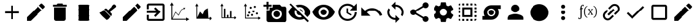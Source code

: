 SplineFontDB: 3.2
FontName: ProductionIcons
FullName: ProductionIcons
FamilyName: ProductionIcons
Weight: Regular
Copyright: Apache-2.0 License\nThis file contains custom icons created by Charles Carley, as well as icons copied from the following source https://github.com/google/material-design-icons\n\n
UComments: "2020-8-6: Created with FontForge (http://fontforge.org)"
Version: 001.000
ItalicAngle: 0
UnderlinePosition: -100
UnderlineWidth: 50
Ascent: 800
Descent: 200
InvalidEm: 0
LayerCount: 2
Layer: 0 0 "Back" 1
Layer: 1 0 "Fore" 0
XUID: [1021 83 1130117904 2965]
StyleMap: 0x0000
FSType: 0
OS2Version: 0
OS2_WeightWidthSlopeOnly: 0
OS2_UseTypoMetrics: 1
CreationTime: 1596708524
ModificationTime: 1596716331
OS2TypoAscent: 0
OS2TypoAOffset: 1
OS2TypoDescent: 0
OS2TypoDOffset: 1
OS2TypoLinegap: 90
OS2WinAscent: 0
OS2WinAOffset: 1
OS2WinDescent: 0
OS2WinDOffset: 1
HheadAscent: 0
HheadAOffset: 1
HheadDescent: 0
HheadDOffset: 1
OS2Vendor: 'PfEd'
MarkAttachClasses: 1
DEI: 91125
Encoding: ISO8859-1
UnicodeInterp: none
NameList: AGL For New Fonts
DisplaySize: -48
AntiAlias: 1
FitToEm: 0
WinInfo: 0 38 12
BeginPrivate: 0
EndPrivate
Grid
999.043945312 -197.435546875 m 1
 0.955078125 -197.435546875 l 1
 0.955078125 800.650390625 l 1
 999.043945312 800.650390625 l 1
 999.043945312 -197.435546875 l 1
-1.650390625 -200.041992188 m 1
 1001.64941406 -200.041992188 l 1
 1001.64941406 803.256835938 l 1
 -1.650390625 803.256835938 l 1
 -1.650390625 -200.041992188 l 1
0.34375 802.64453125 m 1
 -1.0380859375 801.26171875 l 1
 999.65625 -199.430664062 l 1
 1001.0390625 -198.048828125 l 1
 0.34375 802.64453125 l 1
-1.0390625 -198.047851562 m 1
 0.34375 -199.430664062 l 1
 1001.03808594 801.262695312 l 1
 999.655273438 802.645507812 l 1
 -1.0390625 -198.047851562 l 1
275.561523438 300.62890625 m 0
 275.561523438 424.586914062 376.044921875 525.0703125 500 525.0703125 c 0
 623.956054688 525.0703125 724.439453125 424.586914062 724.439453125 300.62890625 c 0
 724.439453125 176.67578125 623.956054688 76.1904296875 500 76.1904296875 c 0
 376.044921875 76.1904296875 275.561523438 176.67578125 275.561523438 300.62890625 c 0
272.955078125 300.62890625 m 0
 272.955078125 175.23828125 374.607421875 73.583984375 500 73.583984375 c 0
 625.393554688 73.583984375 727.044921875 175.23828125 727.044921875 300.62890625 c 0
 727.044921875 426.024414062 625.393554688 527.67578125 500 527.67578125 c 0
 374.607421875 527.67578125 272.955078125 426.024414062 272.955078125 300.62890625 c 0
43.73046875 300.62890625 m 0
 43.73046875 552.62109375 248.0078125 756.899414062 500 756.899414062 c 0
 751.990234375 756.899414062 956.268554688 552.62109375 956.268554688 300.62890625 c 0
 956.268554688 48.638671875 751.990234375 -155.638671875 500 -155.638671875 c 0
 248.0078125 -155.638671875 43.73046875 48.638671875 43.73046875 300.62890625 c 0
41.34765625 300.62890625 m 0
 41.34765625 47.32421875 246.693359375 -158.021484375 500 -158.021484375 c 0
 753.3046875 -158.021484375 958.651367188 47.32421875 958.651367188 300.62890625 c 0
 958.651367188 553.935546875 753.3046875 759.28125 500 759.28125 c 0
 246.693359375 759.28125 41.34765625 553.935546875 41.34765625 300.62890625 c 0
EndSplineSet
BeginChars: 256 256

StartChar: A
Encoding: 65 65 0
Width: 1000
Flags: HW
LayerCount: 2
Fore
SplineSet
792 247 m 5
 542 247 l 5
 542 -3 l 5
 458 -3 l 5
 458 247 l 5
 208 247 l 5
 208 330 l 5
 458 330 l 5
 458 580 l 5
 542 580 l 5
 542 330 l 5
 792 330 l 5
 792 247 l 5
EndSplineSet
EndChar

StartChar: B
Encoding: 66 66 1
Width: 1000
Flags: HW
LayerCount: 2
Fore
SplineSet
124.947265625 81.25 m 5
 585.78125 542.083007812 l 517
 742.03125 385.833007812 l 517
 281.197265625 -75 l 517
 124.947265625 -75 l 517
 124.947265625 81.25 l 5
862.865234375 506.666992188 m 516
 786.615234375 430.416992188 l 517
 630.365234375 586.666992188 l 517
 706.615234375 662.916992188 l 518
 722.865234375 679.166992188 749.115234375 679.166992188 765.365234375 662.916992188 c 518
 862.865234375 565.416992188 l 518
 879.115234375 549.166992188 879.115234375 522.916992188 862.865234375 506.666992188 c 516
EndSplineSet
EndChar

StartChar: C
Encoding: 67 67 2
Width: 1000
Flags: HW
LayerCount: 2
Fore
SplineSet
250 8.3330078125 m 2
 250 508.333007812 l 1
 750 508.333007812 l 1
 750 8.3330078125 l 2
 750 -37.5 712.5 -75 666.666992188 -75 c 2
 333.333007812 -75 l 2
 287.5 -75 250 -37.5 250 8.3330078125 c 2
791.666992188 633.333007812 m 1
 791.666992188 550 l 1
 208.333007812 550 l 1
 208.333007812 633.333007812 l 1
 354.166992188 633.333007812 l 1
 395.833007812 675 l 1
 604.166992188 675 l 1
 645.833007812 633.333007812 l 1
 791.666992188 633.333007812 l 1
EndSplineSet
EndChar

StartChar: D
Encoding: 68 68 3
Width: 1000
Flags: HW
LayerCount: 2
Fore
SplineSet
668.58984375 615 m 6
 500.000976562 615 l 5
 331.412109375 615 l 6
 292.024414062 615 260.336914062 597.271484375 260.336914062 575.291015625 c 6
 260.336914062 564.995117188 l 5
 269.303710938 560.200195312 274.666992188 554.224609375 274.666992188 547.73046875 c 6
 274.666992188 409.9296875 l 5
 260.859375 406.48828125 253.125 402.669921875 253.125 398.642578125 c 4
 253.125 394.616210938 260.859375 390.801757812 274.666992188 387.359375 c 5
 274.666992188 143.848632812 l 5
 260.859375 140.40625 253.125 136.591796875 253.125 132.565429688 c 4
 253.125 128.538085938 260.859375 124.719726562 274.666992188 121.27734375 c 5
 274.666992188 -16.5224609375 l 6
 274.666992188 -23.0166015625 269.303710938 -28.9921875 260.336914062 -33.787109375 c 5
 260.336914062 -44.0830078125 l 6
 260.336914062 -66.064453125 292.024414062 -83.7919921875 331.412109375 -83.7919921875 c 6
 500.000976562 -83.7919921875 l 5
 668.58984375 -83.7919921875 l 6
 707.975585938 -83.7919921875 739.665039062 -66.064453125 739.665039062 -44.0830078125 c 6
 739.665039062 -33.787109375 l 5
 730.697265625 -28.9921875 725.333984375 -23.0166015625 725.333984375 -16.5224609375 c 6
 725.333984375 121.27734375 l 5
 739.141601562 124.719726562 746.875 128.538085938 746.875 132.565429688 c 4
 746.875 136.591796875 739.141601562 140.40625 725.333984375 143.848632812 c 5
 725.333984375 387.359375 l 5
 739.141601562 390.801757812 746.875 394.616210938 746.875 398.642578125 c 4
 746.875 402.669921875 739.141601562 406.48828125 725.333984375 409.9296875 c 5
 725.333984375 547.73046875 l 6
 725.333984375 554.224609375 730.697265625 560.200195312 739.665039062 564.995117188 c 5
 739.665039062 575.291015625 l 6
 739.665039062 597.271484375 707.975585938 615 668.58984375 615 c 6
269.8203125 264.580078125 m 4
 270.005859375 264.580078125 270.153320312 264.21875 270.153320312 263.774414062 c 4
 270.153320312 263.329101562 270.005859375 262.96875 269.8203125 262.96875 c 4
 269.635742188 262.96875 269.48828125 263.329101562 269.48828125 263.774414062 c 4
 269.48828125 264.21875 269.635742188 264.580078125 269.8203125 264.580078125 c 4
EndSplineSet
Validated: 9
EndChar

StartChar: E
Encoding: 69 69 4
Width: 1000
Flags: H
LayerCount: 2
Fore
SplineSet
812.353515625 618.12890625 m 6
 837.353515625 592.008789062 l 6
 858.849609375 569.55078125 859.846679688 532.145507812 835.616210938 512.669921875 c 6
 580.88671875 307.931640625 l 5
 643.560546875 240.32421875 l 6
 667.091796875 215.740234375 666.243164062 177.00390625 641.659179688 153.473632812 c 6
 616.83203125 129.7109375 l 5
 344.490234375 414.24609375 l 6
 343.26171875 415.530273438 341.989257812 416.745117188 340.680664062 417.899414062 c 5
 365.670898438 441.818359375 l 6
 390.255859375 465.349609375 428.568359375 464.091796875 452.521484375 439.91796875 c 6
 507.075195312 384.860351562 l 5
 733.013671875 619.8671875 l 6
 755.471679688 641.36328125 790.857421875 640.586914062 812.353515625 618.12890625 c 6
324.168945312 399.349609375 m 5
 597.413085938 113.870117188 l 5
 566.387695312 74.6279296875 535.387695312 -8.5673828125 441.678710938 -35.189453125 c 5
 336.606445312 61.984375 227.24609375 155.346679688 146.370117188 274.021484375 c 5
 208.23046875 307.719726562 276.788085938 320.5625 324.168945312 399.349609375 c 5
EndSplineSet
EndChar

StartChar: F
Encoding: 70 70 5
Width: 1000
Flags: H
LayerCount: 2
Fore
SplineSet
124.947265625 81.25 m 1
 585.78125 542.083007812 l 1
 742.03125 385.833007812 l 1
 281.197265625 -75 l 1
 124.947265625 -75 l 1
 124.947265625 81.25 l 1
862.865234375 506.666992188 m 0
 786.615234375 430.416992188 l 1
 630.365234375 586.666992188 l 1
 706.615234375 662.916992188 l 2
 722.865234375 679.166992188 749.115234375 679.166992188 765.365234375 662.916992188 c 2
 862.865234375 565.416992188 l 2
 879.115234375 549.166992188 879.115234375 522.916992188 862.865234375 506.666992188 c 0
EndSplineSet
Validated: 33
EndChar

StartChar: uni0000
Encoding: 0 0 6
Width: 1000
Flags: HW
LayerCount: 2
EndChar

StartChar: uni0001
Encoding: 1 1 7
Width: 1000
Flags: HW
LayerCount: 2
EndChar

StartChar: uni0002
Encoding: 2 2 8
Width: 1000
Flags: HW
LayerCount: 2
EndChar

StartChar: uni0003
Encoding: 3 3 9
Width: 1000
Flags: HW
LayerCount: 2
EndChar

StartChar: uni0004
Encoding: 4 4 10
Width: 1000
Flags: HW
LayerCount: 2
EndChar

StartChar: uni0005
Encoding: 5 5 11
Width: 1000
Flags: HW
LayerCount: 2
EndChar

StartChar: uni0006
Encoding: 6 6 12
Width: 1000
Flags: HW
LayerCount: 2
EndChar

StartChar: uni0007
Encoding: 7 7 13
Width: 1000
Flags: HW
LayerCount: 2
EndChar

StartChar: uni0008
Encoding: 8 8 14
Width: 1000
Flags: HW
LayerCount: 2
EndChar

StartChar: uni0009
Encoding: 9 9 15
Width: 1000
Flags: HW
LayerCount: 2
EndChar

StartChar: uni000A
Encoding: 10 10 16
Width: 1000
Flags: HW
LayerCount: 2
EndChar

StartChar: uni000B
Encoding: 11 11 17
Width: 1000
Flags: HW
LayerCount: 2
EndChar

StartChar: uni000C
Encoding: 12 12 18
Width: 1000
Flags: HW
LayerCount: 2
EndChar

StartChar: uni000D
Encoding: 13 13 19
Width: 1000
Flags: HW
LayerCount: 2
EndChar

StartChar: uni000E
Encoding: 14 14 20
Width: 1000
Flags: HW
LayerCount: 2
EndChar

StartChar: uni000F
Encoding: 15 15 21
Width: 1000
Flags: HW
LayerCount: 2
EndChar

StartChar: uni0010
Encoding: 16 16 22
Width: 1000
Flags: HW
LayerCount: 2
EndChar

StartChar: uni0011
Encoding: 17 17 23
Width: 1000
Flags: HW
LayerCount: 2
EndChar

StartChar: uni0012
Encoding: 18 18 24
Width: 1000
Flags: HW
LayerCount: 2
EndChar

StartChar: uni0013
Encoding: 19 19 25
Width: 1000
Flags: HW
LayerCount: 2
EndChar

StartChar: uni0014
Encoding: 20 20 26
Width: 1000
Flags: HW
LayerCount: 2
EndChar

StartChar: uni0015
Encoding: 21 21 27
Width: 1000
Flags: HW
LayerCount: 2
EndChar

StartChar: uni0016
Encoding: 22 22 28
Width: 1000
Flags: HW
LayerCount: 2
EndChar

StartChar: uni0017
Encoding: 23 23 29
Width: 1000
Flags: HW
LayerCount: 2
EndChar

StartChar: uni0018
Encoding: 24 24 30
Width: 1000
Flags: HW
LayerCount: 2
EndChar

StartChar: uni0019
Encoding: 25 25 31
Width: 1000
Flags: HW
LayerCount: 2
EndChar

StartChar: uni001A
Encoding: 26 26 32
Width: 1000
Flags: HW
LayerCount: 2
EndChar

StartChar: uni001B
Encoding: 27 27 33
Width: 1000
Flags: HW
LayerCount: 2
EndChar

StartChar: uni001C
Encoding: 28 28 34
Width: 1000
Flags: HW
LayerCount: 2
EndChar

StartChar: uni001D
Encoding: 29 29 35
Width: 1000
Flags: HW
LayerCount: 2
EndChar

StartChar: uni001E
Encoding: 30 30 36
Width: 1000
Flags: HW
LayerCount: 2
EndChar

StartChar: uni001F
Encoding: 31 31 37
Width: 1000
InSpiro: 1
Flags: HW
LayerCount: 2
EndChar

StartChar: space
Encoding: 32 32 38
Width: 1000
Flags: HW
LayerCount: 2
EndChar

StartChar: exclam
Encoding: 33 33 39
Width: 1000
Flags: HW
LayerCount: 2
EndChar

StartChar: quotedbl
Encoding: 34 34 40
Width: 1000
Flags: HW
LayerCount: 2
EndChar

StartChar: numbersign
Encoding: 35 35 41
Width: 1000
Flags: HW
LayerCount: 2
EndChar

StartChar: dollar
Encoding: 36 36 42
Width: 1000
Flags: HW
LayerCount: 2
EndChar

StartChar: percent
Encoding: 37 37 43
Width: 1000
Flags: HW
LayerCount: 2
EndChar

StartChar: ampersand
Encoding: 38 38 44
Width: 1000
Flags: HW
LayerCount: 2
EndChar

StartChar: G
Encoding: 71 71 45
Width: 1000
Flags: HW
LayerCount: 2
Fore
SplineSet
420.416992188 150.416992188 m 1
 527.916992188 258.333007812 l 1
 125 258.333007812 l 1
 125 341.666992188 l 1
 527.916992188 341.666992188 l 1
 420.416992188 449.583007812 l 1
 479.166992188 508.333007812 l 1
 687.5 300 l 1
 479.166992188 91.6669921875 l 1
 420.416992188 150.416992188 l 1
791.666992188 675 m 2
 837.5 675 875 637.5 875 591.666992188 c 2
 875 8.3330078125 l 2
 875 -37.5 837.5 -75 791.666992188 -75 c 2
 208.333007812 -75 l 2
 162.083007812 -75 125 -37.5 125 8.3330078125 c 2
 125 175 l 1
 208.333007812 175 l 1
 208.333007812 8.3330078125 l 1
 791.666992188 8.3330078125 l 1
 791.666992188 591.666992188 l 1
 208.333007812 591.666992188 l 1
 208.333007812 425 l 1
 125 425 l 1
 125 591.666992188 l 2
 125 637.5 162.083007812 675 208.333007812 675 c 2
 791.666992188 675 l 2
EndSplineSet
EndChar

StartChar: H
Encoding: 72 72 46
Width: 1000
Flags: HW
LayerCount: 2
Fore
SplineSet
169.025390625 739 m 1
 246.16015625 607.493164062 l 1
 188.306640625 607.493164062 l 1
 188.30078125 54.630859375 l 1
 319.791015625 335.381835938 l 1
 441.212890625 202.379882812 l 1
 553.287109375 426.223632812 l 1
 650.896484375 481.043945312 l 1
 635.099609375 508.360351562 l 1
 720.09765625 507.844726562 l 1
 677.22265625 435.512695312 l 1
 661.42578125 462.829101562 l 1
 569.478515625 411.193359375 l 1
 446.400390625 165.370117188 l 1
 325.576171875 297.715820312 l 1
 200.017578125 29.6162109375 l 1
 774.66796875 29.6162109375 l 1
 774.66796875 86.630859375 l 1
 908.10546875 10.6142578125 l 1
 774.66796875 -65.40234375 l 1
 774.66796875 -8.3916015625 l 1
 149.82421875 -8.3916015625 l 1
 149.82421875 196.6796875 149.646484375 402.26171875 149.7421875 607.493164062 c 1
 91.89453125 607.493164062 l 1
 169.025390625 739 l 1
EndSplineSet
EndChar

StartChar: I
Encoding: 73 73 47
Width: 1000
Flags: HW
LayerCount: 2
Fore
SplineSet
685.206054688 42.0146484375 m 1
 738.413085938 42.0146484375 l 1
 738.413085938 92.23046875 l 1
 854.237304688 25.279296875 l 1
 738.413085938 -41.6728515625 l 1
 738.413085938 8.5390625 l 1
 196.045898438 8.5390625 l 1
 196.045898438 189.155273438 195.892578125 370.220703125 195.973632812 550.977539062 c 1
 145.762695312 550.977539062 l 1
 212.713867188 666.801757812 l 1
 279.665039062 550.977539062 l 1
 229.450195312 550.977539062 l 1
 229.4453125 64.0458984375 l 1
 343.579101562 311.31640625 l 1
 448.97265625 194.17578125 l 1
 539.842773438 391.908203125 l 2
 545.357421875 395.149414062 660.240234375 463.61328125 660.240234375 463.61328125 c 1
 685.206054688 42.0146484375 l 1
EndSplineSet
EndChar

StartChar: J
Encoding: 74 74 48
Width: 1000
Flags: HW
LayerCount: 2
Fore
SplineSet
260.08984375 673.58984375 m 5
 324.120117188 562.8203125 l 5
 276.095703125 562.8203125 l 5
 274.037109375 414.350585938 276.095703125 76.06640625 276.095703125 76.06640625 c 5
 341.095703125 76.06640625 l 5
 341.095703125 454.227539062 l 5
 401.7890625 454.227539062 l 5
 401.7890625 76.06640625 l 5
 465.04296875 76.06640625 l 5
 465.04296875 182.288085938 l 5
 525.736328125 182.288085938 l 5
 525.736328125 76.06640625 l 5
 588.989257812 76.06640625 l 5
 588.989257812 337.569335938 l 5
 649.682617188 337.569335938 l 5
 649.682617188 76.06640625 l 5
 762.849609375 76.06640625 l 5
 762.849609375 124.090820312 l 5
 873.619140625 60.060546875 l 5
 762.849609375 -3.96875 l 5
 762.849609375 44.0517578125 l 5
 244.149414062 44.0517578125 l 5
 244.149414062 216.786132812 244.002929688 389.951171875 244.081054688 562.8203125 c 5
 196.060546875 562.8203125 l 5
 260.08984375 673.58984375 l 5
EndSplineSet
EndChar

StartChar: quotesingle
Encoding: 39 39 49
Width: 1000
Flags: HW
LayerCount: 2
EndChar

StartChar: parenleft
Encoding: 40 40 50
Width: 1000
Flags: HW
LayerCount: 2
EndChar

StartChar: parenright
Encoding: 41 41 51
Width: 1000
Flags: HW
LayerCount: 2
EndChar

StartChar: asterisk
Encoding: 42 42 52
Width: 1000
Flags: HW
LayerCount: 2
EndChar

StartChar: plus
Encoding: 43 43 53
Width: 1000
Flags: HW
LayerCount: 2
EndChar

StartChar: comma
Encoding: 44 44 54
Width: 1000
Flags: HW
LayerCount: 2
EndChar

StartChar: hyphen
Encoding: 45 45 55
Width: 1000
Flags: HW
LayerCount: 2
EndChar

StartChar: period
Encoding: 46 46 56
Width: 1000
Flags: HW
LayerCount: 2
EndChar

StartChar: slash
Encoding: 47 47 57
Width: 1000
Flags: HW
LayerCount: 2
EndChar

StartChar: zero
Encoding: 48 48 58
Width: 1000
Flags: HW
LayerCount: 2
EndChar

StartChar: one
Encoding: 49 49 59
Width: 1000
Flags: HW
LayerCount: 2
EndChar

StartChar: two
Encoding: 50 50 60
Width: 1000
Flags: HW
LayerCount: 2
EndChar

StartChar: three
Encoding: 51 51 61
Width: 1000
Flags: HW
LayerCount: 2
EndChar

StartChar: four
Encoding: 52 52 62
Width: 1000
Flags: HW
LayerCount: 2
EndChar

StartChar: five
Encoding: 53 53 63
Width: 1000
Flags: HW
LayerCount: 2
EndChar

StartChar: six
Encoding: 54 54 64
Width: 1000
Flags: HW
LayerCount: 2
EndChar

StartChar: seven
Encoding: 55 55 65
Width: 1000
Flags: HW
LayerCount: 2
EndChar

StartChar: eight
Encoding: 56 56 66
Width: 1000
Flags: HW
LayerCount: 2
EndChar

StartChar: nine
Encoding: 57 57 67
Width: 1000
Flags: HW
LayerCount: 2
EndChar

StartChar: colon
Encoding: 58 58 68
Width: 1000
Flags: HW
LayerCount: 2
EndChar

StartChar: semicolon
Encoding: 59 59 69
Width: 1000
Flags: HW
LayerCount: 2
EndChar

StartChar: less
Encoding: 60 60 70
Width: 1000
Flags: HW
LayerCount: 2
EndChar

StartChar: equal
Encoding: 61 61 71
Width: 1000
Flags: HW
LayerCount: 2
EndChar

StartChar: L
Encoding: 76 76 72
Width: 1000
Flags: HW
LayerCount: 2
Fore
SplineSet
125 633.333007812 m 1
 125 758.333007812 l 1
 208.333007812 758.333007812 l 1
 208.333007812 633.333007812 l 1
 333.333007812 633.333007812 l 1
 333.333007812 550 l 1
 208.333007812 550 l 1
 208.333007812 425 l 1
 125 425 l 1
 125 550 l 1
 0 550 l 1
 0 633.333007812 l 1
 125 633.333007812 l 1
250 383.333007812 m 1
 250 508.333007812 l 1
 375 508.333007812 l 1
 375 633.333007812 l 1
 666.666992188 633.333007812 l 1
 742.916992188 550 l 1
 875 550 l 2
 920.833007812 550 958.333007812 512.5 958.333007812 466.666992188 c 2
 958.333007812 -33.3330078125 l 2
 958.333007812 -79.1669921875 920.833007812 -116.666992188 875 -116.666992188 c 2
 208.333007812 -116.666992188 l 2
 162.5 -116.666992188 125 -79.1669921875 125 -33.3330078125 c 2
 125 383.333007812 l 1
 250 383.333007812 l 1
541.666992188 8.3330078125 m 0
 656.666992188 8.3330078125 750 101.666992188 750 216.666992188 c 0
 750 331.666992188 656.666992188 425 541.666992188 425 c 0
 426.666992188 425 333.333007812 331.666992188 333.333007812 216.666992188 c 0
 333.333007812 101.666992188 426.666992188 8.3330078125 541.666992188 8.3330078125 c 0
408.333007812 216.666992188 m 0
 408.333007812 290.416992188 467.916992188 350 541.666992188 350 c 0
 615.416992188 350 675 290.416992188 675 216.666992188 c 0
 675 142.916992188 615.416992188 83.3330078125 541.666992188 83.3330078125 c 0
 467.916992188 83.3330078125 408.333007812 142.916992188 408.333007812 216.666992188 c 0
EndSplineSet
EndChar

StartChar: M
Encoding: 77 77 73
Width: 1000
Flags: HW
LayerCount: 2
Fore
SplineSet
0 800 m 1
 1000 800 l 1
 1000 -200 l 1
 0 -200 l 1
 0 800 l 1
0 800 m 1
 0 -200 l 1
 1000 -200 l 1
 1000 800 l 1
 0 800 l 1
0 800 m 1
 1000 800 l 1
 1000 -200 l 1
 0 -200 l 1
 0 800 l 1
0 800 m 1
 0 -200 l 1
 1000 -200 l 1
 1000 800 l 1
 0 800 l 1
500 508.333007812 m 0
 472.916992188 508.333007812 447.5 502.916992188 423.75 493.333007812 c 2
 333.75 583.333007812 l 1
 385.416992188 602.083007812 441.25 612.5 499.583007812 612.5 c 0
 707.916992188 612.5 885.833007812 482.916992188 957.916992188 300 c 0
 927.5 222.5 877.916992188 154.583007812 815 102.083007812 c 2
 693.333007812 223.75 l 2
 702.916992188 247.5 708.333007812 272.916992188 708.333007812 300 c 0
 708.333007812 415 615 508.333007812 500 508.333007812 c 0
83.3330078125 622.083007812 m 1
 136.25 675 l 1
 875 -63.75 l 1
 822.083007812 -116.666992188 l 1
 700 5 l 1
 682.5 22.5 l 2
 626.25 0 564.583007812 -12.5 500 -12.5 c 0
 291.666992188 -12.5 113.75 117.083007812 41.6669921875 300 c 0
 74.1669921875 382.5 128.333007812 454.166992188 197.5 507.916992188 c 1
 178.333007812 527.083007812 l 1
 83.3330078125 622.083007812 l 1
313.75 391.666992188 m 1
 300 363.75 291.666992188 332.916992188 291.666992188 300 c 0
 291.666992188 185 385 91.6669921875 500 91.6669921875 c 0
 532.916992188 91.6669921875 563.75 100 591.666992188 113.75 c 1
 527.083007812 178.333007812 l 2
 518.333007812 176.25 509.166992188 175 500 175 c 0
 430.833007812 175 375 230.833007812 375 300 c 0
 375 309.166992188 376.25 318.333007812 378.333007812 327.083007812 c 2
 313.75 391.666992188 l 1
493.333007812 424.166992188 m 1
 500.416992188 424.583007812 l 2
 569.583007812 424.583007812 625.416992188 368.75 625.416992188 299.583007812 c 2
 624.583007812 292.916992188 l 1
 493.333007812 424.166992188 l 1
EndSplineSet
EndChar

StartChar: N
Encoding: 78 78 74
Width: 1000
Flags: HWO
LayerCount: 2
Fore
SplineSet
500 612.5 m 0
 708.333007812 612.5 886.25 482.916992188 958.333007812 300 c 0
 886.25 117.083007812 708.333007812 -12.5 500 -12.5 c 0
 291.666992188 -12.5 113.75 117.083007812 41.6669921875 300 c 0
 113.75 482.916992188 291.666992188 612.5 500 612.5 c 0
500 91.6669921875 m 0
 615 91.6669921875 708.333007812 185 708.333007812 300 c 0
 708.333007812 415 615 508.333007812 500 508.333007812 c 0
 385 508.333007812 291.666992188 415 291.666992188 300 c 0
 291.666992188 185 385 91.6669921875 500 91.6669921875 c 0
500 425 m 0
 569.166992188 425 625 369.166992188 625 300 c 0
 625 230.833007812 569.166992188 175 500 175 c 0
 430.833007812 175 375 230.833007812 375 300 c 0
 375 369.166992188 430.833007812 425 500 425 c 0
EndSplineSet
EndChar

StartChar: O
Encoding: 79 79 75
Width: 1000
Flags: HW
LayerCount: 2
Fore
SplineSet
875 378.333007812 m 1
 592.5 378.333007812 l 1
 706.666992188 495.833007812 l 2
 592.916992188 608.333007812 408.75 612.5 295 500 c 0
 181.25 387.083007812 181.25 205 295 92.0830078125 c 0
 408.75 -20.8330078125 592.916992188 -20.8330078125 706.666992188 92.0830078125 c 0
 763.333007812 147.916992188 791.666992188 213.333007812 791.666992188 295.833007812 c 1
 875 295.833007812 l 1
 875 213.333007812 838.333007812 106.25 765 33.75 c 0
 618.75 -111.25 381.25 -111.25 235 33.75 c 0
 89.1669921875 178.333007812 87.9169921875 413.333007812 234.166992188 557.916992188 c 0
 380.416992188 702.5 615 702.5 761.25 557.916992188 c 1
 875 675 l 1
 875 378.333007812 l 1
520.833007812 466.666992188 m 1
 520.833007812 289.583007812 l 1
 666.666992188 202.916992188 l 1
 636.666992188 152.5 l 1
 458.333007812 258.333007812 l 1
 458.333007812 466.666992188 l 1
 520.833007812 466.666992188 l 1
EndSplineSet
EndChar

StartChar: P
Encoding: 80 80 76
Width: 1000
Flags: HW
LayerCount: 2
Fore
SplineSet
520.833007812 466.666992188 m 0
 714.583007812 466.666992188 878.333007812 340.416992188 936.25 165.833007812 c 1
 837.5 133.333007812 l 2
 793.75 266.25 668.333007812 362.5 520.833007812 362.5 c 0
 439.166992188 362.5 365.416992188 332.5 307.5 284.166992188 c 1
 458.333007812 133.333007812 l 1
 83.3330078125 133.333007812 l 1
 83.3330078125 508.333007812 l 1
 233.333007812 358.333007812 l 2
 310.416992188 425.416992188 410.416992188 466.666992188 520.833007812 466.666992188 c 0
EndSplineSet
EndChar

StartChar: Q
Encoding: 81 81 77
Width: 1000
Flags: HW
LayerCount: 2
Fore
SplineSet
500 633.333007812 m 1
 684.166992188 633.333007812 833.333007812 484.166992188 833.333007812 300 c 0
 833.333007812 234.583007812 814.166992188 173.75 781.666992188 122.5 c 1
 720.833007812 183.333007812 l 2
 739.583007812 217.916992188 750 257.916992188 750 300 c 0
 750 437.916992188 637.916992188 550 500 550 c 1
 500 425 l 1
 333.333007812 591.666992188 l 1
 500 758.333007812 l 1
 500 633.333007812 l 1
500 50 m 1
 500 175 l 1
 666.666992188 8.3330078125 l 1
 500 -158.333007812 l 1
 500 -33.3330078125 l 1
 315.833007812 -33.3330078125 166.666992188 115.833007812 166.666992188 300 c 0
 166.666992188 365.416992188 185.833007812 426.25 218.333007812 477.5 c 1
 279.166992188 416.666992188 l 2
 260.416992188 382.083007812 250 342.083007812 250 300 c 0
 250 162.083007812 362.083007812 50 500 50 c 1
EndSplineSet
EndChar

StartChar: R
Encoding: 82 82 78
Width: 1000
Flags: HW
LayerCount: 2
Fore
SplineSet
750 130 m 0
 817.083007812 130 871.666992188 75.4169921875 871.666992188 8.3330078125 c 0
 871.666992188 -58.75 817.083007812 -113.333007812 750 -113.333007812 c 0
 682.916992188 -113.333007812 628.333007812 -58.75 628.333007812 8.3330078125 c 0
 628.333007812 17.5 629.583007812 26.6669921875 631.666992188 35.4169921875 c 2
 335 208.75 l 2
 312.5 187.916992188 282.916992188 175 250 175 c 0
 180.833007812 175 125 230.833007812 125 300 c 0
 125 369.166992188 180.833007812 425 250 425 c 0
 282.916992188 425 312.5 412.083007812 335 391.25 c 2
 628.75 562.5 l 2
 626.666992188 572.083007812 625 581.666992188 625 591.666992188 c 0
 625 660.833007812 680.833007812 716.666992188 750 716.666992188 c 0
 819.166992188 716.666992188 875 660.833007812 875 591.666992188 c 0
 875 522.5 819.166992188 466.666992188 750 466.666992188 c 0
 717.083007812 466.666992188 687.5 479.583007812 665 500.416992188 c 2
 371.25 329.166992188 l 2
 373.333007812 319.583007812 375 310 375 300 c 0
 375 290 373.333007812 280.416992188 371.25 270.833007812 c 2
 668.333007812 97.9169921875 l 2
 690 117.5 718.333007812 130 750 130 c 0
EndSplineSet
EndChar

StartChar: S
Encoding: 83 83 79
Width: 1000
Flags: HW
LayerCount: 2
Fore
SplineSet
809.583007812 259.166992188 m 0
 897.5 190.416992188 l 2
 905.416992188 184.166992188 907.5 172.916992188 902.5 163.75 c 2
 819.166992188 19.5830078125 l 2
 814.166992188 10.4169921875 803.333007812 6.6669921875 793.75 10.4169921875 c 2
 690 52.0830078125 l 2
 668.333007812 35.8330078125 645 21.6669921875 619.583007812 11.25 c 2
 603.75 -99.1669921875 l 2
 602.5 -109.166992188 593.75 -116.666992188 583.333007812 -116.666992188 c 2
 416.666992188 -116.666992188 l 2
 406.25 -116.666992188 397.5 -109.166992188 396.25 -99.1669921875 c 2
 380.416992188 11.25 l 2
 355 21.6669921875 331.666992188 35.4169921875 310 52.0830078125 c 2
 206.25 10.4169921875 l 2
 197.083007812 7.0830078125 185.833007812 10.4169921875 180.833007812 19.5830078125 c 2
 97.5 163.75 l 2
 92.5 172.916992188 94.5830078125 184.166992188 102.5 190.416992188 c 2
 190.416992188 259.166992188 l 2
 188.75 272.5 187.5 286.25 187.5 300 c 0
 187.5 313.75 188.75 327.5 190.416992188 340.833007812 c 2
 102.5 409.583007812 l 2
 94.5830078125 415.833007812 92.0830078125 427.083007812 97.5 436.25 c 2
 180.833007812 580.416992188 l 2
 185.833007812 589.583007812 196.666992188 593.333007812 206.25 589.583007812 c 2
 310 547.916992188 l 2
 331.666992188 564.166992188 355 578.333007812 380.416992188 588.75 c 2
 396.25 699.166992188 l 2
 397.5 709.166992188 406.25 716.666992188 416.666992188 716.666992188 c 2
 583.333007812 716.666992188 l 2
 593.75 716.666992188 602.5 709.166992188 603.75 699.166992188 c 2
 619.583007812 588.75 l 2
 645 578.333007812 668.333007812 564.583007812 690 547.916992188 c 2
 793.75 589.583007812 l 2
 802.916992188 592.916992188 814.166992188 589.583007812 819.166992188 580.416992188 c 2
 902.5 436.25 l 2
 907.5 427.083007812 905.416992188 415.833007812 897.5 409.583007812 c 2
 809.583007812 340.833007812 l 2
 811.25 327.5 812.5 314.166992188 812.5 300 c 0
 812.5 285.833007812 811.25 272.5 809.583007812 259.166992188 c 0
500 154.166992188 m 0
 580.416992188 154.166992188 645.833007812 219.583007812 645.833007812 300 c 0
 645.833007812 380.416992188 580.416992188 445.833007812 500 445.833007812 c 0
 419.583007812 445.833007812 354.166992188 380.416992188 354.166992188 300 c 0
 354.166992188 219.583007812 419.583007812 154.166992188 500 154.166992188 c 0
EndSplineSet
EndChar

StartChar: T
Encoding: 84 84 80
Width: 1000
Flags: HW
LayerCount: 2
Fore
SplineSet
125 591.666992188 m 1
 125 637.5 162.5 675 208.333007812 675 c 1
 208.333007812 591.666992188 l 1
 125 591.666992188 l 1
125 258.333007812 m 1
 125 341.666992188 l 1
 208.333007812 341.666992188 l 1
 208.333007812 258.333007812 l 1
 125 258.333007812 l 1
291.666992188 -75 m 1
 291.666992188 8.3330078125 l 1
 375 8.3330078125 l 1
 375 -75 l 1
 291.666992188 -75 l 1
125 425 m 1
 125 508.333007812 l 1
 208.333007812 508.333007812 l 1
 208.333007812 425 l 1
 125 425 l 1
541.666992188 675 m 1
 541.666992188 591.666992188 l 1
 458.333007812 591.666992188 l 1
 458.333007812 675 l 1
 541.666992188 675 l 1
791.666992188 675 m 1
 837.5 675 875 637.5 875 591.666992188 c 1
 791.666992188 591.666992188 l 1
 791.666992188 675 l 1
208.333007812 -75 m 1
 162.5 -75 125 -37.5 125 8.3330078125 c 1
 208.333007812 8.3330078125 l 1
 208.333007812 -75 l 1
125 91.6669921875 m 1
 125 175 l 1
 208.333007812 175 l 1
 208.333007812 91.6669921875 l 1
 125 91.6669921875 l 1
375 675 m 1
 375 591.666992188 l 1
 291.666992188 591.666992188 l 1
 291.666992188 675 l 1
 375 675 l 1
458.333007812 -75 m 1
 458.333007812 8.3330078125 l 1
 541.666992188 8.3330078125 l 1
 541.666992188 -75 l 1
 458.333007812 -75 l 1
791.666992188 258.333007812 m 1
 791.666992188 341.666992188 l 1
 875 341.666992188 l 1
 875 258.333007812 l 1
 791.666992188 258.333007812 l 1
791.666992188 -75 m 1
 791.666992188 8.3330078125 l 1
 875 8.3330078125 l 1
 875 -37.5 837.5 -75 791.666992188 -75 c 1
791.666992188 425 m 1
 791.666992188 508.333007812 l 1
 875 508.333007812 l 1
 875 425 l 1
 791.666992188 425 l 1
791.666992188 91.6669921875 m 1
 791.666992188 175 l 1
 875 175 l 1
 875 91.6669921875 l 1
 791.666992188 91.6669921875 l 1
625 -75 m 1
 625 8.3330078125 l 1
 708.333007812 8.3330078125 l 1
 708.333007812 -75 l 1
 625 -75 l 1
625 591.666992188 m 1
 625 675 l 1
 708.333007812 675 l 1
 708.333007812 591.666992188 l 1
 625 591.666992188 l 1
291.666992188 91.6669921875 m 1
 291.666992188 508.333007812 l 1
 708.333007812 508.333007812 l 1
 708.333007812 91.6669921875 l 1
 291.666992188 91.6669921875 l 1
375 425 m 1
 375 175 l 1
 625 175 l 1
 625 425 l 1
 375 425 l 1
EndSplineSet
EndChar

StartChar: U
Encoding: 85 85 81
Width: 1000
Flags: HW
LayerCount: 2
Fore
SplineSet
808.547851562 300.001953125 m 0
 808.548828125 129.594726562 670.407226562 -8.548828125 500 -8.5498046875 c 2
 113.61328125 -8.5498046875 l 1
 113.61328125 147.631835938 l 1
 231.651367188 147.631835938 l 1
 206.072265625 192.583007812 191.452148438 244.580078125 191.452148438 299.998046875 c 0
 191.451171875 470.405273438 329.592773438 608.548828125 500 608.549804688 c 2
 886.38671875 608.549804688 l 1
 886.38671875 452.368164062 l 1
 768.348632812 452.368164062 l 1
 793.927734375 407.416992188 808.547851562 355.419921875 808.547851562 300.001953125 c 0
538.875976562 337.213867188 m 0
 559.493164062 315.674804688 558.564453125 281.557617188 537.21484375 261.123046875 c 0
 515.674804688 240.506835938 481.557617188 241.435546875 461.124023438 262.784179688 c 0
 440.5078125 284.32421875 441.432617188 318.438476562 462.78515625 338.875976562 c 0
 484.32421875 359.4921875 518.439453125 358.56640625 538.875976562 337.213867188 c 0
613.778320312 181.130859375 m 0
 679.073242188 243.626953125 681.96484375 347.856445312 618.868164062 413.778320312 c 0
 556.375 479.069335938 452.14453125 481.965820312 386.221679688 418.868164062 c 0
 320.9296875 356.375 318.034179688 252.143554688 381.131835938 186.220703125 c 0
 443.627929688 120.92578125 547.857421875 118.03515625 613.778320312 181.130859375 c 0
609.153320312 300 m 0
 609.153320312 271.25390625 597.881835938 242.553710938 575.49609375 221.126953125 c 0
 554.360351562 200.897460938 527.140625 190.846679688 500 190.846679688 c 0
 471.25390625 190.846679688 442.553710938 202.118164062 421.126953125 224.50390625 c 0
 400.897460938 245.639648438 390.846679688 272.859375 390.846679688 300 c 0
 390.846679688 328.74609375 402.118164062 357.446289062 424.50390625 378.873046875 c 0
 445.639648438 399.102539062 472.859375 409.153320312 500 409.153320312 c 0
 528.74609375 409.153320312 557.447265625 397.881835938 578.873046875 375.49609375 c 0
 599.102539062 354.360351562 609.153320312 327.140625 609.153320312 300 c 0
EndSplineSet
EndChar

StartChar: V
Encoding: 86 86 82
Width: 1000
Flags: HW
LayerCount: 2
Fore
SplineSet
500 300 m 0
 407.916992188 300 333.333007812 374.583007812 333.333007812 466.666992188 c 0
 333.333007812 558.75 407.916992188 633.333007812 500 633.333007812 c 0
 592.083007812 633.333007812 666.666992188 558.75 666.666992188 466.666992188 c 0
 666.666992188 374.583007812 592.083007812 300 500 300 c 0
500 216.666992188 m 0
 611.25 216.666992188 833.333007812 160.833007812 833.333007812 50 c 2
 833.333007812 -33.3330078125 l 1
 166.666992188 -33.3330078125 l 1
 166.666992188 50 l 2
 166.666992188 160.833007812 388.75 216.666992188 500 216.666992188 c 0
EndSplineSet
EndChar

StartChar: W
Encoding: 87 87 83
Width: 1000
Flags: HW
LayerCount: 2
Fore
SplineSet
117.703125 288 m 0
 117.703125 490.549804688 287.90234375 654.75 497.8515625 654.75 c 0
 707.801757812 654.75 878 490.549804688 878 288 c 0
 878 85.4501953125 707.801757812 -78.75 497.8515625 -78.75 c 0
 287.90234375 -78.75 117.703125 85.4501953125 117.703125 288 c 0
EndSplineSet
EndChar

StartChar: X
Encoding: 88 88 84
Width: 1000
Flags: HW
LayerCount: 2
Fore
SplineSet
500 466.666992188 m 0
 454.166992188 466.666992188 416.666992188 504.166992188 416.666992188 550 c 0
 416.666992188 595.833007812 454.166992188 633.333007812 500 633.333007812 c 0
 545.833007812 633.333007812 583.333007812 595.833007812 583.333007812 550 c 0
 583.333007812 504.166992188 545.833007812 466.666992188 500 466.666992188 c 0
500 383.333007812 m 0
 545.833007812 383.333007812 583.333007812 345.833007812 583.333007812 300 c 0
 583.333007812 254.166992188 545.833007812 216.666992188 500 216.666992188 c 0
 454.166992188 216.666992188 416.666992188 254.166992188 416.666992188 300 c 0
 416.666992188 345.833007812 454.166992188 383.333007812 500 383.333007812 c 0
500 133.333007812 m 0
 545.833007812 133.333007812 583.333007812 95.8330078125 583.333007812 50 c 0
 583.333007812 4.1669921875 545.833007812 -33.3330078125 500 -33.3330078125 c 0
 454.166992188 -33.3330078125 416.666992188 4.1669921875 416.666992188 50 c 0
 416.666992188 95.8330078125 454.166992188 133.333007812 500 133.333007812 c 0
EndSplineSet
EndChar

StartChar: Y
Encoding: 89 89 85
Width: 1000
Flags: HW
LayerCount: 2
Fore
SplineSet
256.258789062 136.65625 m 6
 256.258789062 114.0546875 254.474609375 94.7109375 250.91015625 78.626953125 c 4
 247.532226562 62.5390625 242.286132812 49.3876953125 235.16796875 39.1796875 c 4
 228.225585938 28.7548828125 219.219726562 21.142578125 208.153320312 16.349609375 c 4
 197.083007812 11.5673828125 183.954101562 9.1806640625 168.758789062 9.1806640625 c 4
 160.3203125 9.1806640625 152.443359375 9.7275390625 145.127929688 10.826171875 c 4
 137.623046875 11.9091796875 130.587890625 13.318359375 124.018554688 15.048828125 c 5
 124.018554688 73.080078125 l 5
 147.088867188 73.080078125 l 5
 148.958984375 65.0380859375 151.115234375 58.5166015625 153.557617188 53.521484375 c 4
 156.001953125 48.521484375 158.532226562 44.6103515625 161.147460938 41.78125 c 4
 163.96484375 38.7490234375 166.784179688 36.7880859375 169.599609375 35.908203125 c 4
 172.604492188 34.82421875 175.513671875 34.2861328125 178.333007812 34.2861328125 c 4
 184.69921875 34.2861328125 189.760742188 35.9150390625 193.51171875 39.1796875 c 4
 197.451171875 42.4443359375 200.455078125 47.439453125 202.5234375 54.169921875 c 4
 204.581054688 60.916015625 205.989257812 69.498046875 206.75 79.9228515625 c 4
 207.499023438 90.134765625 207.87109375 102.306640625 207.87109375 116.447265625 c 6
 207.87109375 431.3515625 l 5
 173.825195312 431.3515625 l 5
 173.825195312 447.966796875 l 5
 180.956054688 449.280273438 185.640625 450.26171875 187.885742188 450.913085938 c 4
 190.329101562 451.778320312 192.578125 452.970703125 194.633789062 454.484375 c 4
 196.890625 456.017578125 198.765625 458.190429688 200.26171875 461.005859375 c 4
 201.956054688 463.833984375 203.366210938 467.967773438 204.48828125 473.39453125 c 4
 205.794921875 479.041992188 206.829101562 486.870117188 207.592773438 496.875976562 c 4
 209.274414062 520.560546875 212.932617188 539.791992188 218.56640625 554.580078125 c 4
 224.375 569.353515625 232.717773438 581.953125 243.599609375 592.37890625 c 4
 254.66796875 602.818359375 266.391601562 610.107421875 278.768554688 614.23828125 c 4
 291.34375 618.580078125 306.072265625 620.755859375 322.948242188 620.755859375 c 4
 337.766601562 620.755859375 350.338867188 619.55859375 360.657226562 617.16015625 c 5
 360.657226562 558.155273438 l 5
 332.799804688 558.155273438 l 5
 329.236328125 570.979492188 325.018554688 579.997070312 320.143554688 585.208984375 c 4
 315.444335938 590.639648438 308.78125 593.352539062 300.157226562 593.352539062 c 4
 293.962890625 593.352539062 288.708984375 592.37890625 284.39453125 590.430664062 c 4
 280.26953125 588.48046875 276.423828125 585.44140625 272.859375 581.3125 c 4
 269.29296875 577.182617188 266.204101562 571.635742188 263.584960938 564.676757812 c 4
 261.142578125 557.713867188 259.268554688 549.01953125 257.958984375 538.59375 c 4
 256.823242188 528.385742188 256.258789062 515.021484375 256.258789062 498.501953125 c 6
 256.258789062 464.27734375 l 5
 323.509765625 464.27734375 l 5
 323.509765625 431.3515625 l 5
 256.258789062 431.3515625 l 5
 256.258789062 136.65625 l 6
411.208007812 317.475585938 m 4
 411.208007812 255.984375 419.69921875 205.303710938 436.681640625 165.42578125 c 4
 453.825195312 125.534179688 479.90625 98.826171875 514.927734375 85.30859375 c 5
 509.479492188 65.00390625 l 5
 465.046875 78.5400390625 431.000976562 107.70703125 407.342773438 152.501953125 c 4
 383.68359375 197.130859375 371.853515625 251.237304688 371.853515625 314.829101562 c 4
 371.853515625 378.248046875 383.68359375 432.366210938 407.342773438 477.178710938 c 4
 431.146484375 522.145507812 465.193359375 551.39453125 509.479492188 564.930664062 c 5
 515.608398438 544.626953125 l 5
 480.1328125 531.110351562 453.825195312 504.670898438 436.681640625 465.322265625 c 4
 419.69921875 426.138671875 411.208007812 376.857421875 411.208007812 317.475585938 c 4
643.000976562 336.174804688 m 5
 672.559570312 379.657226562 l 6
 675.750976562 384.405273438 678.329101562 388.977539062 680.290039062 393.369140625 c 4
 682.266601562 397.934570312 683.25390625 402.587890625 683.25390625 407.336914062 c 4
 683.25390625 411.376953125 681.967773438 414.708007812 679.389648438 417.338867188 c 4
 676.8125 419.985351562 672.794921875 421.91796875 667.333007812 423.139648438 c 5
 667.333007812 436.061523438 l 5
 741.715820312 436.061523438 l 5
 741.715820312 423.139648438 l 5
 735.946289062 421.206054688 730.033203125 417.432617188 723.96875 411.81640625 c 4
 718.056640625 406.186523438 710.778320312 397.134765625 702.140625 384.66796875 c 6
 655.055664062 317.73046875 l 5
 706.908203125 236.821289062 l 6
 714.344726562 225.236328125 721.020507812 216.362304688 726.932617188 210.208984375 c 4
 732.848632812 204.067382812 738.762695312 199.67578125 744.678710938 197.029296875 c 5
 744.678710938 184.126953125 l 5
 653.233398438 184.126953125 l 5
 653.233398438 197.029296875 l 5
 665.8125 198.791015625 672.100585938 204.244140625 672.100585938 213.387695312 c 4
 672.100585938 217.06640625 671.571289062 220.578125 670.516601562 223.920898438 c 4
 669.450195312 227.259765625 667.479492188 231.127929688 664.609375 235.520507812 c 6
 631.625 288.75 l 5
 596.59765625 236.033203125 l 6
 594.021484375 232.181640625 591.971679688 228.583007812 590.451171875 225.244140625 c 4
 589.086914062 222.0703125 588.407226562 218.46875 588.407226562 214.4296875 c 4
 588.407226562 209.681640625 589.768554688 205.731445312 592.493164062 202.576171875 c 4
 595.375976562 199.588867188 599.848632812 197.741210938 605.911132812 197.029296875 c 5
 605.911132812 184.126953125 l 5
 529.947265625 184.126953125 l 5
 529.947265625 197.029296875 l 6
 534.953125 199.146484375 539.426757812 201.786132812 543.366210938 204.940429688 c 4
 547.465820312 208.111328125 551.557617188 212.158203125 555.643554688 217.07421875 c 4
 559.888671875 222.1640625 565.420898438 229.54296875 572.24609375 239.211914062 c 6
 619.5703125 307.1953125 l 5
 571.125 384.135742188 l 6
 564.448242188 394.684570312 559.140625 402.326171875 555.201171875 407.059570312 c 4
 551.249023438 411.807617188 547.603515625 415.412109375 544.267578125 417.870117188 c 4
 540.943359375 420.329101562 537.610351562 422.087890625 534.2734375 423.139648438 c 6
 534.2734375 436.061523438 l 5
 623.434570312 436.061523438 l 5
 623.434570312 423.139648438 l 5
 611.458984375 421.034179688 605.469726562 415.58984375 605.469726562 406.805664062 c 4
 605.469726562 402.768554688 606.224609375 398.728515625 607.731445312 394.692382812 c 4
 609.401367188 390.638671875 611.905273438 386.151367188 615.243164062 381.235351562 c 6
 643.000976562 336.174804688 l 5
863.3984375 317.475585938 m 4
 863.3984375 376.857421875 854.90625 426.138671875 837.923828125 465.322265625 c 4
 820.943359375 504.670898438 794.633789062 531.110351562 758.99609375 544.626953125 c 5
 765.146484375 564.930664062 l 5
 809.416992188 551.39453125 843.385742188 522.145507812 867.043945312 477.178710938 c 4
 890.848632812 432.366210938 902.752929688 378.248046875 902.752929688 314.829101562 c 4
 902.752929688 251.237304688 890.922851562 197.130859375 867.263671875 152.501953125 c 4
 843.60546875 107.70703125 809.56640625 78.5400390625 765.146484375 65.00390625 c 5
 759.677734375 85.30859375 l 5
 794.712890625 98.826171875 820.719726562 125.534179688 837.705078125 165.42578125 c 4
 854.833007812 205.303710938 863.3984375 255.984375 863.3984375 317.475585938 c 4
EndSplineSet
EndChar

StartChar: Z
Encoding: 90 90 86
Width: 1000
Flags: HW
LayerCount: 2
Fore
SplineSet
261.3515625 61.3515625 m 0
 311.732421875 10.9697265625 393.639648438 10.9697265625 444.020507812 61.3515625 c 2
 561.872070312 179.202148438 l 1
 617.8515625 123.223632812 l 1
 500 5.3720703125 l 2
 418.682617188 -75.9453125 286.689453125 -75.9453125 205.372070312 5.3720703125 c 0
 124.0546875 86.689453125 124.0546875 218.682617188 205.372070312 300 c 2
 323.223632812 417.8515625 l 1
 379.202148438 361.872070312 l 1
 261.3515625 244.020507812 l 2
 210.969726562 193.639648438 210.969726562 111.732421875 261.3515625 61.3515625 c 0
411.611328125 152.686523438 m 1
 352.686523438 211.611328125 l 1
 588.388671875 447.313476562 l 1
 647.313476562 388.388671875 l 1
 411.611328125 152.686523438 l 1
500 594.627929688 m 2
 581.317382812 675.9453125 713.310546875 675.9453125 794.627929688 594.627929688 c 0
 875.9453125 513.310546875 875.9453125 381.317382812 794.627929688 300 c 2
 676.776367188 182.1484375 l 1
 620.797851562 238.127929688 l 1
 738.6484375 355.979492188 l 2
 789.030273438 406.360351562 789.030273438 488.267578125 738.6484375 538.6484375 c 0
 688.267578125 589.030273438 606.360351562 589.030273438 555.979492188 538.6484375 c 2
 438.127929688 420.797851562 l 1
 382.1484375 476.776367188 l 1
 500 594.627929688 l 2
EndSplineSet
EndChar

StartChar: bracketleft
Encoding: 91 91 87
Width: 1000
Flags: HW
LayerCount: 2
Fore
SplineSet
375 125 m 1
 816.666992188 566.666992188 l 1
 875 508.333007812 l 1
 375 8.3330078125 l 1
 141.666992188 241.666992188 l 1
 200 300 l 1
 375 125 l 1
EndSplineSet
EndChar

StartChar: backslash
Encoding: 92 92 88
Width: 1000
Flags: HW
LayerCount: 2
Fore
SplineSet
750 633.333007812 m 2
 795.833007812 633.333007812 833.333007812 595.833007812 833.333007812 550 c 2
 833.333007812 50 l 2
 833.333007812 4.1669921875 795.833007812 -33.3330078125 750 -33.3330078125 c 2
 250 -33.3330078125 l 2
 204.166992188 -33.3330078125 166.666992188 4.1669921875 166.666992188 50 c 2
 166.666992188 550 l 2
 166.666992188 595.833007812 204.166992188 633.333007812 250 633.333007812 c 2
 750 633.333007812 l 2
750 50 m 1
 750 550 l 1
 250 550 l 1
 250 50 l 1
 750 50 l 1
EndSplineSet
EndChar

StartChar: bracketright
Encoding: 93 93 89
Width: 1000
Flags: HW
LayerCount: 2
Fore
SplineSet
125 81.25 m 1
 585.833007812 542.083007812 l 1
 742.083007812 385.833007812 l 1
 281.25 -75 l 1
 125 -75 l 1
 125 81.25 l 1
862.916992188 506.666992188 m 0
 786.666992188 430.416992188 l 1
 630.416992188 586.666992188 l 1
 706.666992188 662.916992188 l 2
 722.916992188 679.166992188 749.166992188 679.166992188 765.416992188 662.916992188 c 2
 862.916992188 565.416992188 l 2
 879.166992188 549.166992188 879.166992188 522.916992188 862.916992188 506.666992188 c 0
EndSplineSet
EndChar

StartChar: asciicircum
Encoding: 94 94 90
Width: 1000
Flags: HW
LayerCount: 2
EndChar

StartChar: underscore
Encoding: 95 95 91
Width: 1000
Flags: HW
LayerCount: 2
EndChar

StartChar: grave
Encoding: 96 96 92
Width: 1000
Flags: HW
LayerCount: 2
EndChar

StartChar: a
Encoding: 97 97 93
Width: 1000
Flags: HW
LayerCount: 2
EndChar

StartChar: b
Encoding: 98 98 94
Width: 1000
Flags: HW
LayerCount: 2
EndChar

StartChar: c
Encoding: 99 99 95
Width: 1000
Flags: HW
LayerCount: 2
EndChar

StartChar: d
Encoding: 100 100 96
Width: 1000
Flags: HW
LayerCount: 2
EndChar

StartChar: e
Encoding: 101 101 97
Width: 1000
Flags: HW
LayerCount: 2
EndChar

StartChar: f
Encoding: 102 102 98
Width: 1000
Flags: HW
LayerCount: 2
EndChar

StartChar: g
Encoding: 103 103 99
Width: 1000
Flags: HW
LayerCount: 2
EndChar

StartChar: h
Encoding: 104 104 100
Width: 1000
Flags: HW
LayerCount: 2
EndChar

StartChar: i
Encoding: 105 105 101
Width: 1000
Flags: HW
LayerCount: 2
EndChar

StartChar: j
Encoding: 106 106 102
Width: 1000
Flags: HW
LayerCount: 2
EndChar

StartChar: k
Encoding: 107 107 103
Width: 1000
Flags: HW
LayerCount: 2
EndChar

StartChar: l
Encoding: 108 108 104
Width: 1000
Flags: HW
LayerCount: 2
EndChar

StartChar: m
Encoding: 109 109 105
Width: 1000
Flags: HW
LayerCount: 2
EndChar

StartChar: n
Encoding: 110 110 106
Width: 1000
Flags: HW
LayerCount: 2
EndChar

StartChar: o
Encoding: 111 111 107
Width: 1000
Flags: HW
LayerCount: 2
EndChar

StartChar: p
Encoding: 112 112 108
Width: 1000
Flags: HW
LayerCount: 2
EndChar

StartChar: q
Encoding: 113 113 109
Width: 1000
Flags: HW
LayerCount: 2
EndChar

StartChar: r
Encoding: 114 114 110
Width: 1000
Flags: HW
LayerCount: 2
EndChar

StartChar: s
Encoding: 115 115 111
Width: 1000
Flags: HW
LayerCount: 2
EndChar

StartChar: t
Encoding: 116 116 112
Width: 1000
Flags: HW
LayerCount: 2
EndChar

StartChar: u
Encoding: 117 117 113
Width: 1000
Flags: HW
LayerCount: 2
EndChar

StartChar: v
Encoding: 118 118 114
Width: 1000
Flags: HW
LayerCount: 2
EndChar

StartChar: w
Encoding: 119 119 115
Width: 1000
Flags: HW
LayerCount: 2
EndChar

StartChar: x
Encoding: 120 120 116
Width: 1000
Flags: HW
LayerCount: 2
EndChar

StartChar: y
Encoding: 121 121 117
Width: 1000
Flags: HW
LayerCount: 2
EndChar

StartChar: z
Encoding: 122 122 118
Width: 1000
Flags: HW
LayerCount: 2
EndChar

StartChar: braceleft
Encoding: 123 123 119
Width: 1000
Flags: HW
LayerCount: 2
EndChar

StartChar: bar
Encoding: 124 124 120
Width: 1000
Flags: HW
LayerCount: 2
EndChar

StartChar: braceright
Encoding: 125 125 121
Width: 1000
Flags: HW
LayerCount: 2
EndChar

StartChar: asciitilde
Encoding: 126 126 122
Width: 1000
Flags: HW
LayerCount: 2
EndChar

StartChar: uni007F
Encoding: 127 127 123
Width: 1000
Flags: HW
LayerCount: 2
EndChar

StartChar: uni0080
Encoding: 128 128 124
Width: 1000
Flags: HW
LayerCount: 2
EndChar

StartChar: uni0081
Encoding: 129 129 125
Width: 1000
Flags: HW
LayerCount: 2
EndChar

StartChar: uni0082
Encoding: 130 130 126
Width: 1000
Flags: HW
LayerCount: 2
EndChar

StartChar: uni0083
Encoding: 131 131 127
Width: 1000
Flags: HW
LayerCount: 2
EndChar

StartChar: uni0084
Encoding: 132 132 128
Width: 1000
Flags: HW
LayerCount: 2
EndChar

StartChar: uni0085
Encoding: 133 133 129
Width: 1000
Flags: HW
LayerCount: 2
EndChar

StartChar: uni0086
Encoding: 134 134 130
Width: 1000
Flags: HW
LayerCount: 2
EndChar

StartChar: uni0087
Encoding: 135 135 131
Width: 1000
Flags: HW
LayerCount: 2
EndChar

StartChar: uni0088
Encoding: 136 136 132
Width: 1000
Flags: HW
LayerCount: 2
EndChar

StartChar: uni0089
Encoding: 137 137 133
Width: 1000
Flags: HW
LayerCount: 2
EndChar

StartChar: uni008A
Encoding: 138 138 134
Width: 1000
Flags: HW
LayerCount: 2
EndChar

StartChar: uni008B
Encoding: 139 139 135
Width: 1000
Flags: HW
LayerCount: 2
EndChar

StartChar: uni008C
Encoding: 140 140 136
Width: 1000
Flags: HW
LayerCount: 2
EndChar

StartChar: uni008D
Encoding: 141 141 137
Width: 1000
Flags: HW
LayerCount: 2
EndChar

StartChar: uni008E
Encoding: 142 142 138
Width: 1000
Flags: HW
LayerCount: 2
EndChar

StartChar: uni008F
Encoding: 143 143 139
Width: 1000
Flags: HW
LayerCount: 2
EndChar

StartChar: uni0090
Encoding: 144 144 140
Width: 1000
Flags: HW
LayerCount: 2
EndChar

StartChar: uni0091
Encoding: 145 145 141
Width: 1000
Flags: HW
LayerCount: 2
EndChar

StartChar: uni0092
Encoding: 146 146 142
Width: 1000
Flags: HW
LayerCount: 2
EndChar

StartChar: uni0093
Encoding: 147 147 143
Width: 1000
Flags: HW
LayerCount: 2
EndChar

StartChar: uni0094
Encoding: 148 148 144
Width: 1000
Flags: HW
LayerCount: 2
EndChar

StartChar: uni0095
Encoding: 149 149 145
Width: 1000
Flags: HW
LayerCount: 2
EndChar

StartChar: uni0096
Encoding: 150 150 146
Width: 1000
Flags: HW
LayerCount: 2
EndChar

StartChar: uni0097
Encoding: 151 151 147
Width: 1000
Flags: HW
LayerCount: 2
EndChar

StartChar: uni0098
Encoding: 152 152 148
Width: 1000
Flags: HW
LayerCount: 2
EndChar

StartChar: uni0099
Encoding: 153 153 149
Width: 1000
Flags: HW
LayerCount: 2
EndChar

StartChar: uni009A
Encoding: 154 154 150
Width: 1000
Flags: HW
LayerCount: 2
EndChar

StartChar: uni009B
Encoding: 155 155 151
Width: 1000
Flags: HW
LayerCount: 2
EndChar

StartChar: uni009C
Encoding: 156 156 152
Width: 1000
Flags: HW
LayerCount: 2
EndChar

StartChar: uni009D
Encoding: 157 157 153
Width: 1000
Flags: HW
LayerCount: 2
EndChar

StartChar: uni009E
Encoding: 158 158 154
Width: 1000
Flags: HW
LayerCount: 2
EndChar

StartChar: uni009F
Encoding: 159 159 155
Width: 1000
Flags: HW
LayerCount: 2
EndChar

StartChar: uni00A0
Encoding: 160 160 156
Width: 1000
Flags: HW
LayerCount: 2
EndChar

StartChar: exclamdown
Encoding: 161 161 157
Width: 1000
Flags: HW
LayerCount: 2
EndChar

StartChar: cent
Encoding: 162 162 158
Width: 1000
Flags: HW
LayerCount: 2
EndChar

StartChar: sterling
Encoding: 163 163 159
Width: 1000
Flags: HW
LayerCount: 2
EndChar

StartChar: currency
Encoding: 164 164 160
Width: 1000
Flags: HW
LayerCount: 2
EndChar

StartChar: yen
Encoding: 165 165 161
Width: 1000
Flags: HW
LayerCount: 2
EndChar

StartChar: brokenbar
Encoding: 166 166 162
Width: 1000
Flags: HW
LayerCount: 2
EndChar

StartChar: section
Encoding: 167 167 163
Width: 1000
Flags: HW
LayerCount: 2
EndChar

StartChar: dieresis
Encoding: 168 168 164
Width: 1000
Flags: HW
LayerCount: 2
EndChar

StartChar: copyright
Encoding: 169 169 165
Width: 1000
Flags: HW
LayerCount: 2
EndChar

StartChar: ordfeminine
Encoding: 170 170 166
Width: 1000
Flags: HW
LayerCount: 2
EndChar

StartChar: guillemotleft
Encoding: 171 171 167
Width: 1000
Flags: HW
LayerCount: 2
EndChar

StartChar: logicalnot
Encoding: 172 172 168
Width: 1000
Flags: HW
LayerCount: 2
EndChar

StartChar: uni00AD
Encoding: 173 173 169
Width: 1000
Flags: HW
LayerCount: 2
EndChar

StartChar: registered
Encoding: 174 174 170
Width: 1000
Flags: HW
LayerCount: 2
EndChar

StartChar: macron
Encoding: 175 175 171
Width: 1000
Flags: HW
LayerCount: 2
EndChar

StartChar: degree
Encoding: 176 176 172
Width: 1000
Flags: HW
LayerCount: 2
EndChar

StartChar: plusminus
Encoding: 177 177 173
Width: 1000
Flags: HW
LayerCount: 2
EndChar

StartChar: uni00B2
Encoding: 178 178 174
Width: 1000
Flags: HW
LayerCount: 2
EndChar

StartChar: uni00B3
Encoding: 179 179 175
Width: 1000
Flags: HW
LayerCount: 2
EndChar

StartChar: acute
Encoding: 180 180 176
Width: 1000
Flags: HW
LayerCount: 2
EndChar

StartChar: mu
Encoding: 181 181 177
Width: 1000
Flags: HW
LayerCount: 2
EndChar

StartChar: paragraph
Encoding: 182 182 178
Width: 1000
Flags: HW
LayerCount: 2
EndChar

StartChar: periodcentered
Encoding: 183 183 179
Width: 1000
Flags: HW
LayerCount: 2
EndChar

StartChar: cedilla
Encoding: 184 184 180
Width: 1000
Flags: HW
LayerCount: 2
EndChar

StartChar: uni00B9
Encoding: 185 185 181
Width: 1000
Flags: HW
LayerCount: 2
EndChar

StartChar: ordmasculine
Encoding: 186 186 182
Width: 1000
Flags: HW
LayerCount: 2
EndChar

StartChar: guillemotright
Encoding: 187 187 183
Width: 1000
Flags: HW
LayerCount: 2
EndChar

StartChar: onequarter
Encoding: 188 188 184
Width: 1000
Flags: HW
LayerCount: 2
EndChar

StartChar: onehalf
Encoding: 189 189 185
Width: 1000
Flags: HW
LayerCount: 2
EndChar

StartChar: threequarters
Encoding: 190 190 186
Width: 1000
Flags: HW
LayerCount: 2
EndChar

StartChar: questiondown
Encoding: 191 191 187
Width: 1000
Flags: HW
LayerCount: 2
EndChar

StartChar: Agrave
Encoding: 192 192 188
Width: 1000
Flags: HW
LayerCount: 2
EndChar

StartChar: Aacute
Encoding: 193 193 189
Width: 1000
Flags: HW
LayerCount: 2
EndChar

StartChar: Acircumflex
Encoding: 194 194 190
Width: 1000
Flags: HW
LayerCount: 2
EndChar

StartChar: Atilde
Encoding: 195 195 191
Width: 1000
Flags: HW
LayerCount: 2
EndChar

StartChar: Adieresis
Encoding: 196 196 192
Width: 1000
Flags: HW
LayerCount: 2
EndChar

StartChar: Aring
Encoding: 197 197 193
Width: 1000
Flags: HW
LayerCount: 2
EndChar

StartChar: AE
Encoding: 198 198 194
Width: 1000
Flags: HW
LayerCount: 2
EndChar

StartChar: Ccedilla
Encoding: 199 199 195
Width: 1000
Flags: HW
LayerCount: 2
EndChar

StartChar: Egrave
Encoding: 200 200 196
Width: 1000
Flags: HW
LayerCount: 2
EndChar

StartChar: Eacute
Encoding: 201 201 197
Width: 1000
Flags: HW
LayerCount: 2
EndChar

StartChar: Ecircumflex
Encoding: 202 202 198
Width: 1000
Flags: HW
LayerCount: 2
EndChar

StartChar: Edieresis
Encoding: 203 203 199
Width: 1000
Flags: HW
LayerCount: 2
EndChar

StartChar: Igrave
Encoding: 204 204 200
Width: 1000
Flags: HW
LayerCount: 2
EndChar

StartChar: Iacute
Encoding: 205 205 201
Width: 1000
Flags: HW
LayerCount: 2
EndChar

StartChar: Icircumflex
Encoding: 206 206 202
Width: 1000
Flags: HW
LayerCount: 2
EndChar

StartChar: Idieresis
Encoding: 207 207 203
Width: 1000
Flags: HW
LayerCount: 2
EndChar

StartChar: Eth
Encoding: 208 208 204
Width: 1000
Flags: HW
LayerCount: 2
EndChar

StartChar: Ntilde
Encoding: 209 209 205
Width: 1000
Flags: HW
LayerCount: 2
EndChar

StartChar: Ograve
Encoding: 210 210 206
Width: 1000
Flags: HW
LayerCount: 2
EndChar

StartChar: Oacute
Encoding: 211 211 207
Width: 1000
Flags: HW
LayerCount: 2
EndChar

StartChar: Ocircumflex
Encoding: 212 212 208
Width: 1000
Flags: HW
LayerCount: 2
EndChar

StartChar: Otilde
Encoding: 213 213 209
Width: 1000
Flags: HW
LayerCount: 2
EndChar

StartChar: Odieresis
Encoding: 214 214 210
Width: 1000
Flags: HW
LayerCount: 2
EndChar

StartChar: multiply
Encoding: 215 215 211
Width: 1000
Flags: HW
LayerCount: 2
EndChar

StartChar: Oslash
Encoding: 216 216 212
Width: 1000
Flags: HW
LayerCount: 2
EndChar

StartChar: Ugrave
Encoding: 217 217 213
Width: 1000
Flags: HW
LayerCount: 2
EndChar

StartChar: Uacute
Encoding: 218 218 214
Width: 1000
Flags: HW
LayerCount: 2
EndChar

StartChar: Ucircumflex
Encoding: 219 219 215
Width: 1000
Flags: HW
LayerCount: 2
EndChar

StartChar: Udieresis
Encoding: 220 220 216
Width: 1000
Flags: HW
LayerCount: 2
EndChar

StartChar: Yacute
Encoding: 221 221 217
Width: 1000
Flags: HW
LayerCount: 2
EndChar

StartChar: Thorn
Encoding: 222 222 218
Width: 1000
Flags: HW
LayerCount: 2
EndChar

StartChar: germandbls
Encoding: 223 223 219
Width: 1000
Flags: HW
LayerCount: 2
EndChar

StartChar: agrave
Encoding: 224 224 220
Width: 1000
Flags: HW
LayerCount: 2
EndChar

StartChar: aacute
Encoding: 225 225 221
Width: 1000
Flags: HW
LayerCount: 2
EndChar

StartChar: acircumflex
Encoding: 226 226 222
Width: 1000
Flags: HW
LayerCount: 2
EndChar

StartChar: atilde
Encoding: 227 227 223
Width: 1000
Flags: HW
LayerCount: 2
EndChar

StartChar: adieresis
Encoding: 228 228 224
Width: 1000
Flags: HW
LayerCount: 2
EndChar

StartChar: aring
Encoding: 229 229 225
Width: 1000
Flags: HW
LayerCount: 2
EndChar

StartChar: ae
Encoding: 230 230 226
Width: 1000
Flags: HW
LayerCount: 2
EndChar

StartChar: ccedilla
Encoding: 231 231 227
Width: 1000
Flags: HW
LayerCount: 2
EndChar

StartChar: egrave
Encoding: 232 232 228
Width: 1000
Flags: HW
LayerCount: 2
EndChar

StartChar: eacute
Encoding: 233 233 229
Width: 1000
Flags: HW
LayerCount: 2
EndChar

StartChar: ecircumflex
Encoding: 234 234 230
Width: 1000
Flags: HW
LayerCount: 2
EndChar

StartChar: edieresis
Encoding: 235 235 231
Width: 1000
Flags: HW
LayerCount: 2
EndChar

StartChar: igrave
Encoding: 236 236 232
Width: 1000
Flags: HW
LayerCount: 2
EndChar

StartChar: iacute
Encoding: 237 237 233
Width: 1000
Flags: HW
LayerCount: 2
EndChar

StartChar: icircumflex
Encoding: 238 238 234
Width: 1000
Flags: HW
LayerCount: 2
EndChar

StartChar: idieresis
Encoding: 239 239 235
Width: 1000
Flags: HW
LayerCount: 2
EndChar

StartChar: eth
Encoding: 240 240 236
Width: 1000
Flags: HW
LayerCount: 2
EndChar

StartChar: ntilde
Encoding: 241 241 237
Width: 1000
Flags: HW
LayerCount: 2
EndChar

StartChar: ograve
Encoding: 242 242 238
Width: 1000
Flags: HW
LayerCount: 2
EndChar

StartChar: oacute
Encoding: 243 243 239
Width: 1000
Flags: HW
LayerCount: 2
EndChar

StartChar: ocircumflex
Encoding: 244 244 240
Width: 1000
Flags: HW
LayerCount: 2
EndChar

StartChar: otilde
Encoding: 245 245 241
Width: 1000
Flags: HW
LayerCount: 2
EndChar

StartChar: odieresis
Encoding: 246 246 242
Width: 1000
Flags: HW
LayerCount: 2
EndChar

StartChar: divide
Encoding: 247 247 243
Width: 1000
Flags: HW
LayerCount: 2
EndChar

StartChar: oslash
Encoding: 248 248 244
Width: 1000
Flags: HW
LayerCount: 2
EndChar

StartChar: ugrave
Encoding: 249 249 245
Width: 1000
Flags: HW
LayerCount: 2
EndChar

StartChar: uacute
Encoding: 250 250 246
Width: 1000
Flags: HW
LayerCount: 2
EndChar

StartChar: ucircumflex
Encoding: 251 251 247
Width: 1000
Flags: HW
LayerCount: 2
EndChar

StartChar: udieresis
Encoding: 252 252 248
Width: 1000
Flags: HW
LayerCount: 2
EndChar

StartChar: yacute
Encoding: 253 253 249
Width: 1000
Flags: HW
LayerCount: 2
EndChar

StartChar: thorn
Encoding: 254 254 250
Width: 1000
Flags: HW
LayerCount: 2
EndChar

StartChar: ydieresis
Encoding: 255 255 251
Width: 1000
Flags: HW
LayerCount: 2
EndChar

StartChar: greater
Encoding: 62 62 252
Width: 1000
Flags: HW
LayerCount: 2
EndChar

StartChar: question
Encoding: 63 63 253
Width: 1000
Flags: HW
LayerCount: 2
EndChar

StartChar: at
Encoding: 64 64 254
Width: 1000
Flags: HW
LayerCount: 2
EndChar

StartChar: K
Encoding: 75 75 255
Width: 1000
Flags: HW
LayerCount: 2
Fore
SplineSet
242.428710938 675.280273438 m 5
 308.41796875 561.077148438 l 5
 258.924804688 561.077148438 l 5
 258.921875 59.232421875 l 5
 760.587890625 59.232421875 l 5
 760.587890625 108.743164062 l 5
 874.749023438 42.7294921875 l 5
 760.587890625 -23.28515625 l 5
 760.587890625 26.2255859375 l 5
 226 26.2255859375 l 5
 226 204.315429688 225.849609375 382.848632812 225.930664062 561.077148438 c 5
 176.438476562 561.077148438 l 5
 242.428710938 675.280273438 l 5
623.877929688 572.883789062 m 4
 647.958984375 572.884765625 667.482421875 553.354492188 667.481445312 529.264648438 c 4
 667.48046875 505.173828125 647.958007812 485.647460938 623.877929688 485.647460938 c 4
 599.796875 485.647460938 580.274414062 505.173828125 580.2734375 529.264648438 c 4
 580.2734375 553.354492188 599.794921875 572.884765625 623.877929688 572.883789062 c 4
457.18359375 532.17578125 m 4
 481.264648438 532.176757812 500.786132812 512.649414062 500.787109375 488.559570312 c 4
 500.7890625 464.46875 481.266601562 444.939453125 457.18359375 444.940429688 c 4
 433.103515625 444.94140625 413.583007812 464.470703125 413.583984375 488.559570312 c 4
 413.584960938 512.647460938 433.104492188 532.174804688 457.18359375 532.17578125 c 4
567.833984375 371.452148438 m 4
 591.916015625 371.452148438 611.439453125 351.922851562 611.4375 327.83203125 c 4
 611.439453125 303.741210938 591.916015625 284.2109375 567.833984375 284.211914062 c 4
 543.752929688 284.213867188 524.233398438 303.7421875 524.233398438 327.83203125 c 4
 524.233398438 351.921875 543.752929688 371.451171875 567.833984375 371.452148438 c 4
395.423828125 326.004882812 m 4
 419.504882812 326.005859375 439.028320312 306.475585938 439.026367188 282.384765625 c 4
 439.025390625 258.294921875 419.50390625 238.768554688 395.423828125 238.768554688 c 4
 371.34375 238.770507812 351.82421875 258.296875 351.823242188 282.384765625 c 4
 351.822265625 306.474609375 371.342773438 326.00390625 395.423828125 326.004882812 c 4
709.418945312 284.415039062 m 4
 733.498046875 284.4140625 753.017578125 264.88671875 753.018554688 240.798828125 c 4
 753.01953125 216.708984375 733.499023438 197.1796875 709.418945312 197.178710938 c 4
 685.336914062 197.178710938 665.814453125 216.708007812 665.815429688 240.798828125 c 4
 665.81640625 264.887695312 685.337890625 284.415039062 709.418945312 284.415039062 c 4
509.932617188 222.534179688 m 4
 534.015625 222.53515625 553.537109375 203.004882812 553.536132812 178.9140625 c 4
 553.537109375 154.823242188 534.015625 135.293945312 509.932617188 135.293945312 c 4
 485.852539062 135.294921875 466.331054688 154.82421875 466.333007812 178.9140625 c 4
 466.331054688 203.00390625 485.852539062 222.532226562 509.932617188 222.534179688 c 4
348.486328125 194.900390625 m 4
 372.56640625 194.899414062 392.087890625 175.370117188 392.086914062 151.28125 c 4
 392.084960938 127.193359375 372.565429688 107.666015625 348.486328125 107.665039062 c 4
 324.40625 107.6640625 304.883789062 127.192382812 304.8828125 151.28125 c 4
 304.881835938 175.373046875 324.405273438 194.901367188 348.486328125 194.900390625 c 4
EndSplineSet
EndChar
EndChars
EndSplineFont
